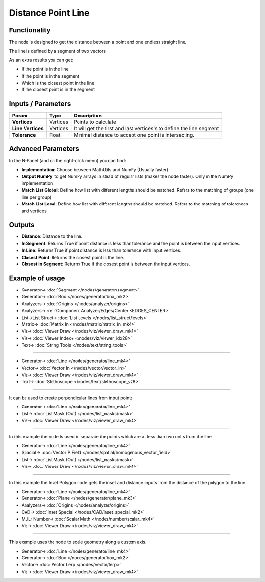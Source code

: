 Distance Point Line
===================

.. image:: https://user-images.githubusercontent.com/14288520/195555169-5c1b254b-27f8-48b4-9e9c-21c5056ca9e9.png
  :target: https://user-images.githubusercontent.com/14288520/195555169-5c1b254b-27f8-48b4-9e9c-21c5056ca9e9.png

Functionality
-------------

The node is designed to get the distance between a point and one endless straight line.

The line is defined by a segment of two vectors.

As an extra results you can get:

- If the point is in the line
- If the point is in the segment
- Which is the closest point in the line
- If the closest point is in the segment

.. image:: https://user-images.githubusercontent.com/14288520/195613198-9e6514b3-dd12-4a20-a356-63d9f2ecb6a5.png
  :target: https://user-images.githubusercontent.com/14288520/195613198-9e6514b3-dd12-4a20-a356-63d9f2ecb6a5.png

Inputs / Parameters
-------------------


+---------------------+-------------+----------------------------------------------------------------------+
| Param               | Type        | Description                                                          |
+=====================+=============+======================================================================+
| **Vertices**        | Vertices    | Points to calculate                                                  |
+---------------------+-------------+----------------------------------------------------------------------+
| **Line Vertices**   | Vertices    | It will get the first and last vertices's to define the line segment |
+---------------------+-------------+----------------------------------------------------------------------+
| **Tolerance**       | Float       | Minimal distance to accept one point is intersecting.                |
+---------------------+-------------+----------------------------------------------------------------------+

Advanced Parameters
-------------------

In the N-Panel (and on the right-click menu) you can find:

* **Implementation**: Choose between MathUtils and NumPy (Usually faster)
* **Output NumPy**: to get NumPy arrays in stead of regular lists (makes the node faster). Only in the NumPy implementation.
* **Match List Global**: Define how list with different lengths should be matched. Refers to the matching of groups (one line per group)
* **Match List Local**: Define how list with different lengths should be matched. Refers to the matching of tolerances and vertices


Outputs
-------

* **Distance**: Distance to the line.
* **In Segment**: Returns True if point distance is less than tolerance and the point is between the input vertices.
* **In Line**: Returns True if point distance is less than tolerance with input vertices.
* **Closest Point**: Returns the closest point in the line.
* **Closest in Segment**: Returns True if the closest point is between the input vertices.


Example of usage
----------------

.. image:: https://user-images.githubusercontent.com/14288520/195602111-9092dc72-b78d-4cf0-9413-a31dc6a96e24.png
  :target: https://user-images.githubusercontent.com/14288520/195602111-9092dc72-b78d-4cf0-9413-a31dc6a96e24.png

* Generator-> :doc:`Segment </nodes/generator/segment>`
* Generator-> :doc:`Box </nodes/generator/box_mk2>`
* Analyzers-> :doc:`Origins </nodes/analyzer/origins>`
* Analyzers-> :ref:`Component Analyzer/Edges/Center <EDGES_CENTER>`
* List->List Struct-> :doc:`List Levels </nodes/list_struct/levels>`
* Matrix-> :doc:`Matrix In </nodes/matrix/matrix_in_mk4>`
* Viz-> :doc:`Viewer Draw </nodes/viz/viewer_draw_mk4>`
* Viz-> :doc:`Viewer Index+ </nodes/viz/viewer_idx28>`
* Text-> :doc:`String Tools </nodes/text/string_tools>`

.. image:: https://user-images.githubusercontent.com/14288520/195618979-c50985ac-ccb5-4de7-bab6-a701a176e6cd.gif
  :target: https://user-images.githubusercontent.com/14288520/195618979-c50985ac-ccb5-4de7-bab6-a701a176e6cd.gif

---------

.. image:: https://github.com/vicdoval/sverchok/raw/docs_images/images_for_docs/analyzer/distance_point_line/distance_point_line_sverchok_blender.png
  :target: https://github.com/vicdoval/sverchok/raw/docs_images/images_for_docs/analyzer/distance_point_line/distance_point_line_sverchok_blender.png
  :alt: Distance_point_line_procedural.PNG

* Generator-> :doc:`Line </nodes/generator/line_mk4>`
* Vector-> :doc:`Vector In </nodes/vector/vector_in>`
* Viz-> :doc:`Viewer Draw </nodes/viz/viewer_draw_mk4>`
* Text-> :doc:`Stethoscope </nodes/text/stethoscope_v28>`

---------

It can be used to create perpendicular lines from input points

.. image:: https://github.com/vicdoval/sverchok/raw/docs_images/images_for_docs/analyzer/distance_point_line/distance_point_line_sverchok_blender_perpendicular_to_line.png
  :target: https://github.com/vicdoval/sverchok/raw/docs_images/images_for_docs/analyzer/distance_point_line/distance_point_line_sverchok_blender_perpendicular_to_line.png
  :alt: Sverchok_Distance_point_line.PNG

* Generator-> :doc:`Line </nodes/generator/line_mk4>`
* List-> :doc:`List Mask (Out) </nodes/list_masks/mask>`
* Viz-> :doc:`Viewer Draw </nodes/viz/viewer_draw_mk4>`

---------

In this example the node is used to separate the points which are at less than two units from the line.

.. image:: https://github.com/vicdoval/sverchok/raw/docs_images/images_for_docs/analyzer/distance_point_line/distance_point_line_sverchok_blender_procedural.png
  :target: https://github.com/vicdoval/sverchok/raw/docs_images/images_for_docs/analyzer/distance_point_line/distance_point_line_sverchok_blender_procedural.png
  :alt: Blender_distance_point_line.PNG

* Generator-> :doc:`Line </nodes/generator/line_mk4>`
* Spacial-> :doc:`Vector P Field </nodes/spatial/homogenous_vector_field>`
* List-> :doc:`List Mask (Out) </nodes/list_masks/mask>`
* Viz-> :doc:`Viewer Draw </nodes/viz/viewer_draw_mk4>`

---------

In this example the Inset Polygon node gets the inset and distance inputs from the distance of the polygon to the line.

.. image:: https://user-images.githubusercontent.com/14288520/195623831-73dd3212-c282-4aa1-816b-ab8d6175d5dc.png
  :target: https://user-images.githubusercontent.com/14288520/195623831-73dd3212-c282-4aa1-816b-ab8d6175d5dc.png
  :alt: Sverchok_Distance_polygon_line.PNG

* Generator-> :doc:`Line </nodes/generator/line_mk4>`
* Generator-> :doc:`Plane </nodes/generator/plane_mk3>`
* Analyzers-> :doc:`Origins </nodes/analyzer/origins>`
* CAD-> :doc:`Inset Special </nodes/CAD/inset_special_mk2>`
* MUL: Number-> :doc:`Scalar Math </nodes/number/scalar_mk4>`
* Viz-> :doc:`Viewer Draw </nodes/viz/viewer_draw_mk4>`

---------

This example uses the node to scale geometry along a custom axis.

.. image:: https://user-images.githubusercontent.com/14288520/195638114-3671af20-5b9a-42aa-a09b-7ab95d1e89ce.png
  :target: https://user-images.githubusercontent.com/14288520/195638114-3671af20-5b9a-42aa-a09b-7ab95d1e89ce.png

* Generator-> :doc:`Line </nodes/generator/line_mk4>`
* Generator-> :doc:`Box </nodes/generator/box_mk2>`
* Vector-> :doc:`Vector Lerp </nodes/vector/lerp>`
* Viz-> :doc:`Viewer Draw </nodes/viz/viewer_draw_mk4>`

.. image:: https://user-images.githubusercontent.com/14288520/195638831-57568578-6e86-4b94-8263-d4ebaeeccf22.gif
  :target: https://user-images.githubusercontent.com/14288520/195638831-57568578-6e86-4b94-8263-d4ebaeeccf22.gif

